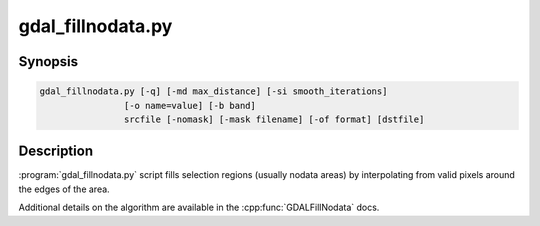 .. _gdal_fillnodata:

================================================================================
gdal_fillnodata.py
================================================================================

.. only:: html

    Fill raster regions by interpolation from edges.

.. Index:: gdal_fillnodata

Synopsis
--------

.. code-block::

    gdal_fillnodata.py [-q] [-md max_distance] [-si smooth_iterations]
                    [-o name=value] [-b band]
                    srcfile [-nomask] [-mask filename] [-of format] [dstfile]

Description
-----------

:program:`gdal_fillnodata.py` script fills selection regions (usually
nodata areas) by interpolating from valid pixels around the edges of the area.

Additional details on the algorithm are available in the
:cpp:func:`GDALFillNodata` docs.

.. option:: -q

    The script runs in quiet mode. The progress monitor is suppressed and
    routine messages are not displayed.

.. option:: -md max_distance

    The maximum distance (in pixels) that the algorithm will search out for
    values to interpolate. The default is 100 pixels.

.. option:: -si smooth_iterations

    The number of 3x3 average filter smoothing iterations to run after the
    interpolation to dampen artifacts. The default is zero smoothing iterations.

.. option:: -o name=value

    Specify a special argument to the algorithm. Currently none are supported.

.. option:: -b band

    The band to operate on, by default the first band is operated on.

.. option:: srcfile

    The source raster file used to identify target pixels.
    Only one band is used.

.. option:: -mask filename

    Use the first band of the specified file as a validity mask (zero is
    invalid, non-zero is valid).

.. option:: dstfile

    The new file to create with the interpolated result.
    If not provided, the source band is updated in place.

.. option:: -of format

    Select the output format. The default is :ref:`raster.gtiff`.
    Use the short format name.
